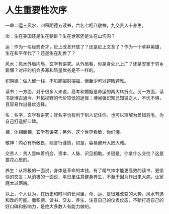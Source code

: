 * 人生重要性次序
一命二运三风水，四积阴德五读书，六名七相八敬神，九交贵人十养生。

命：生在美国还是生在朝鲜？生在世家还是生在山沟沟？

运：作为一名经商奇才，赶上改革开放了？还是赶上文革了？作为一个草莽英雄，生在和平年代了？还是生在乱世了？

风水：风水外局内局，玄学有讲究。从外局看，你是身处北上广？还是安家于穷乡僻壤？对应的机会多寡和质量优劣是不一样的。

积阴德：做人留一线，不见能招财招福、但至少可以避险避难。

读书：一方面，对于很多人来说，高考和婚姻是命运的两大转折点。另一方面，读书是博古通今、开拓视野的代价较低的途径；博闻强识知己知彼之人，不忧不惧，且容易作出最优选择。

名：名字，玄学有讲究；好名字也有利于别人记住你。也可以理解为爱惜羽毛，为自己打造好口碑。

相：体相面相，玄学有讲究；另外，这个世界看脸，你们懂。

敬神：内心有所敬畏，则言行谨慎，如是，容易避开大败大难。

交贵人：贵人意味着机会、资本、人脉、识见相助。关键是，你拿什么交往？这是要花心思的。

养生：从积极的一面说，身体是革命的本钱，有了精气神才能更高效的读书、更愉快的交友；从消极的一面说，平日里注意健身养生，不至于因为作出来大病，让家庭太过落魄。

以上，个人认为，在历史和时间的长河里，命、运、是很难改变的大势。风水有选和改的可能。而积德、读书、交友、养生、注意自己的仪表仪态、不断打造自己的好口碑和影响力，是绝大多数人有能力做的。
